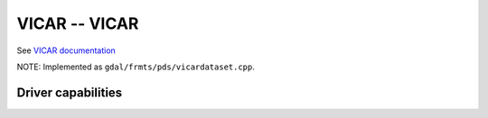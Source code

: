 .. _raster.vicar:

================================================================================
VICAR -- VICAR
================================================================================

.. shortname:: VICAR

See `VICAR documentation <https://www-mipl.jpl.nasa.gov/external/vicar.htm>`_

NOTE: Implemented as ``gdal/frmts/pds/vicardataset.cpp``.

Driver capabilities
-------------------

.. supports_georeferencing::

.. supports_virtualio::

